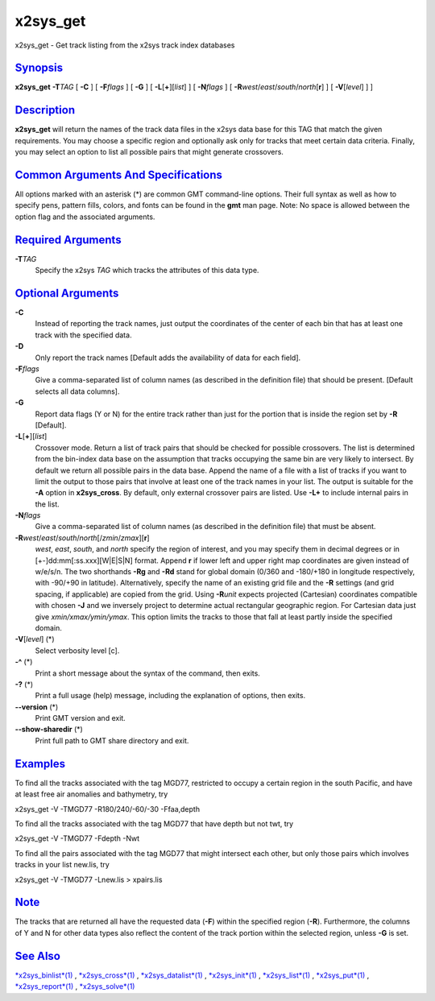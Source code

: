 *********
x2sys_get
*********

x2sys\_get - Get track listing from the x2sys track index databases

`Synopsis <#toc1>`_
-------------------

**x2sys\_get** **-T**\ *TAG* [ **-C** ] [ **-F**\ *flags* ] [ **-G** ] [
**-L**\ [**+**\ ][*list*\ ] ] [ **-N**\ *flags* ] [
**-R**\ *west*/*east*/*south*/*north*\ [**r**\ ] ] [ **-V**\ [*level*\ ]
] ]

`Description <#toc2>`_
----------------------

**x2sys\_get** will return the names of the track data files in the
x2sys data base for this TAG that match the given requirements. You may
choose a specific region and optionally ask only for tracks that meet
certain data criteria. Finally, you may select an option to list all
possible pairs that might generate crossovers.

`Common Arguments And Specifications <#toc3>`_
----------------------------------------------

All options marked with an asterisk (\*) are common GMT command-line
options. Their full syntax as well as how to specify pens, pattern
fills, colors, and fonts can be found in the **gmt** man page. Note: No
space is allowed between the option flag and the associated arguments.

`Required Arguments <#toc4>`_
-----------------------------

**-T**\ *TAG*
    Specify the x2sys *TAG* which tracks the attributes of this data
    type.

`Optional Arguments <#toc5>`_
-----------------------------

**-C**
    Instead of reporting the track names, just output the coordinates of
    the center of each bin that has at least one track with the
    specified data.
**-D**
    Only report the track names [Default adds the availability of data
    for each field].
**-F**\ *flags*
    Give a comma-separated list of column names (as described in the
    definition file) that should be present. [Default selects all data
    columns].
**-G**
    Report data flags (Y or N) for the entire track rather than just for
    the portion that is inside the region set by **-R** [Default].
**-L**\ [**+**\ ][*list*\ ]
    Crossover mode. Return a list of track pairs that should be checked
    for possible crossovers. The list is determined from the bin-index
    data base on the assumption that tracks occupying the same bin are
    very likely to intersect. By default we return all possible pairs in
    the data base. Append the name of a file with a list of tracks if
    you want to limit the output to those pairs that involve at least
    one of the track names in your list. The output is suitable for the
    **-A** option in **x2sys\_cross**. By default, only external
    crossover pairs are listed. Use **-L+** to include internal pairs in
    the list.
**-N**\ *flags*
    Give a comma-separated list of column names (as described in the
    definition file) that must be absent.
**-R**\ *west*/*east*/*south*/*north*\ [/*zmin*/*zmax*][**r**\ ]
    *west*, *east*, *south*, and *north* specify the region of interest,
    and you may specify them in decimal degrees or in
    [+-]dd:mm[:ss.xxx][W\|E\|S\|N] format. Append **r** if lower left
    and upper right map coordinates are given instead of w/e/s/n. The
    two shorthands **-Rg** and **-Rd** stand for global domain (0/360
    and -180/+180 in longitude respectively, with -90/+90 in latitude).
    Alternatively, specify the name of an existing grid file and the
    **-R** settings (and grid spacing, if applicable) are copied from
    the grid. Using **-R**\ *unit* expects projected (Cartesian)
    coordinates compatible with chosen **-J** and we inversely project
    to determine actual rectangular geographic region. For Cartesian
    data just give *xmin/xmax/ymin/ymax*. This option limits the tracks
    to those that fall at least partly inside the specified domain.
**-V**\ [*level*\ ] (\*)
    Select verbosity level [c].
**-^** (\*)
    Print a short message about the syntax of the command, then exits.
**-?** (\*)
    Print a full usage (help) message, including the explanation of
    options, then exits.
**--version** (\*)
    Print GMT version and exit.
**--show-sharedir** (\*)
    Print full path to GMT share directory and exit.

`Examples <#toc6>`_
-------------------

To find all the tracks associated with the tag MGD77, restricted to
occupy a certain region in the south Pacific, and have at least free air
anomalies and bathymetry, try

x2sys\_get -V -TMGD77 -R180/240/-60/-30 -Ffaa,depth

To find all the tracks associated with the tag MGD77 that have depth but
not twt, try

x2sys\_get -V -TMGD77 -Fdepth -Nwt

To find all the pairs associated with the tag MGD77 that might intersect
each other, but only those pairs which involves tracks in your list
new.lis, try

x2sys\_get -V -TMGD77 -Lnew.lis > xpairs.lis

`Note <#toc7>`_
---------------

The tracks that are returned all have the requested data (**-F**) within
the specified region (**-R**). Furthermore, the columns of Y and N for
other data types also reflect the content of the track portion within
the selected region, unless **-G** is set.

`See Also <#toc8>`_
-------------------

`*x2sys\_binlist*\ (1) <x2sys_binlist.html>`_ ,
`*x2sys\_cross*\ (1) <x2sys_cross.html>`_ ,
`*x2sys\_datalist*\ (1) <x2sys_datalist.html>`_ ,
`*x2sys\_init*\ (1) <x2sys_init.html>`_ ,
`*x2sys\_list*\ (1) <x2sys_list.html>`_ ,
`*x2sys\_put*\ (1) <x2sys_put.html>`_ ,
`*x2sys\_report*\ (1) <x2sys_report.html>`_ ,
`*x2sys\_solve*\ (1) <x2sys_solve.html>`_
